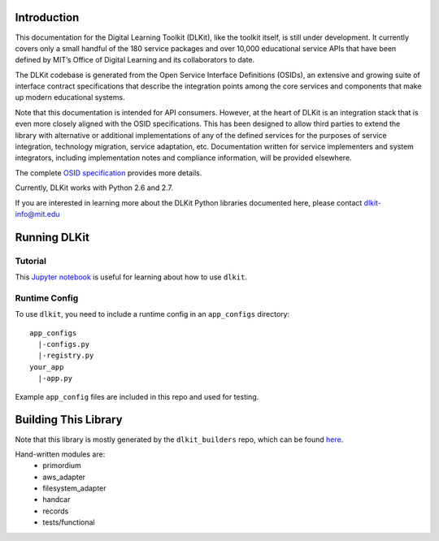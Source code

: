 .. image:: https://travis-ci.org/mitsei/dlkit.svg?branch=master
    :target: https://travis-ci.org/mitsei/dlkit

.. image:: https://coveralls.io/repos/github/mitsei/dlkit/badge.svg?branch=master
    :target: https://coveralls.io/github/mitsei/dlkit?branch=master

============
Introduction
============

This documentation for the Digital Learning Toolkit (DLKit), like the toolkit itself, is still under development. It currently covers only a small handful of the 180 service packages and over 10,000 educational service APIs that have been defined by MIT’s Office of Digital Learning and its collaborators to date.

The DLKit codebase is generated from the Open Service Interface Definitions (OSIDs), an extensive and growing suite of interface contract specifications that describe the integration points among the core services and components that make up modern educational systems.

Note that this documentation is intended for API consumers. However, at the heart of DLKit is an integration stack that is even more closely aligned with the OSID specifications. This has been designed to allow third parties to extend the library with alternative or additional implementations of any of the defined services for the purposes of service integration, technology migration, service adaptation, etc. Documentation written for service implementers and system integrators, including implementation notes and compliance information, will be provided elsewhere.

The complete `OSID specification`_ provides more details.

.. _OSID specification: https://osid.org/specifications

Currently, DLKit works with Python 2.6 and 2.7.

If you are interested in learning more about the DLKit Python libraries documented here, please contact dlkit-info@mit.edu

=============
Running DLKit
=============
Tutorial
--------
This `Jupyter notebook`_ is useful for learning about how to use ``dlkit``.

.. _Jupyter notebook: https://github.com/mitsei/dlkit-tutorial

Runtime Config
--------------
To use ``dlkit``, you need to include a runtime config in an ``app_configs``
directory::

    app_configs
      |-configs.py
      |-registry.py
    your_app
      |-app.py


Example ``app_config`` files are included in this repo and used for testing.

=====================
Building This Library
=====================
Note that this library is mostly generated by the ``dlkit_builders`` repo,
which can be found `here`_.

.. _here: https://github.com/mitsei/dlkit_builders

Hand-written modules are:
  * primordium
  * aws_adapter
  * filesystem_adapter
  * handcar
  * records
  * tests/functional
